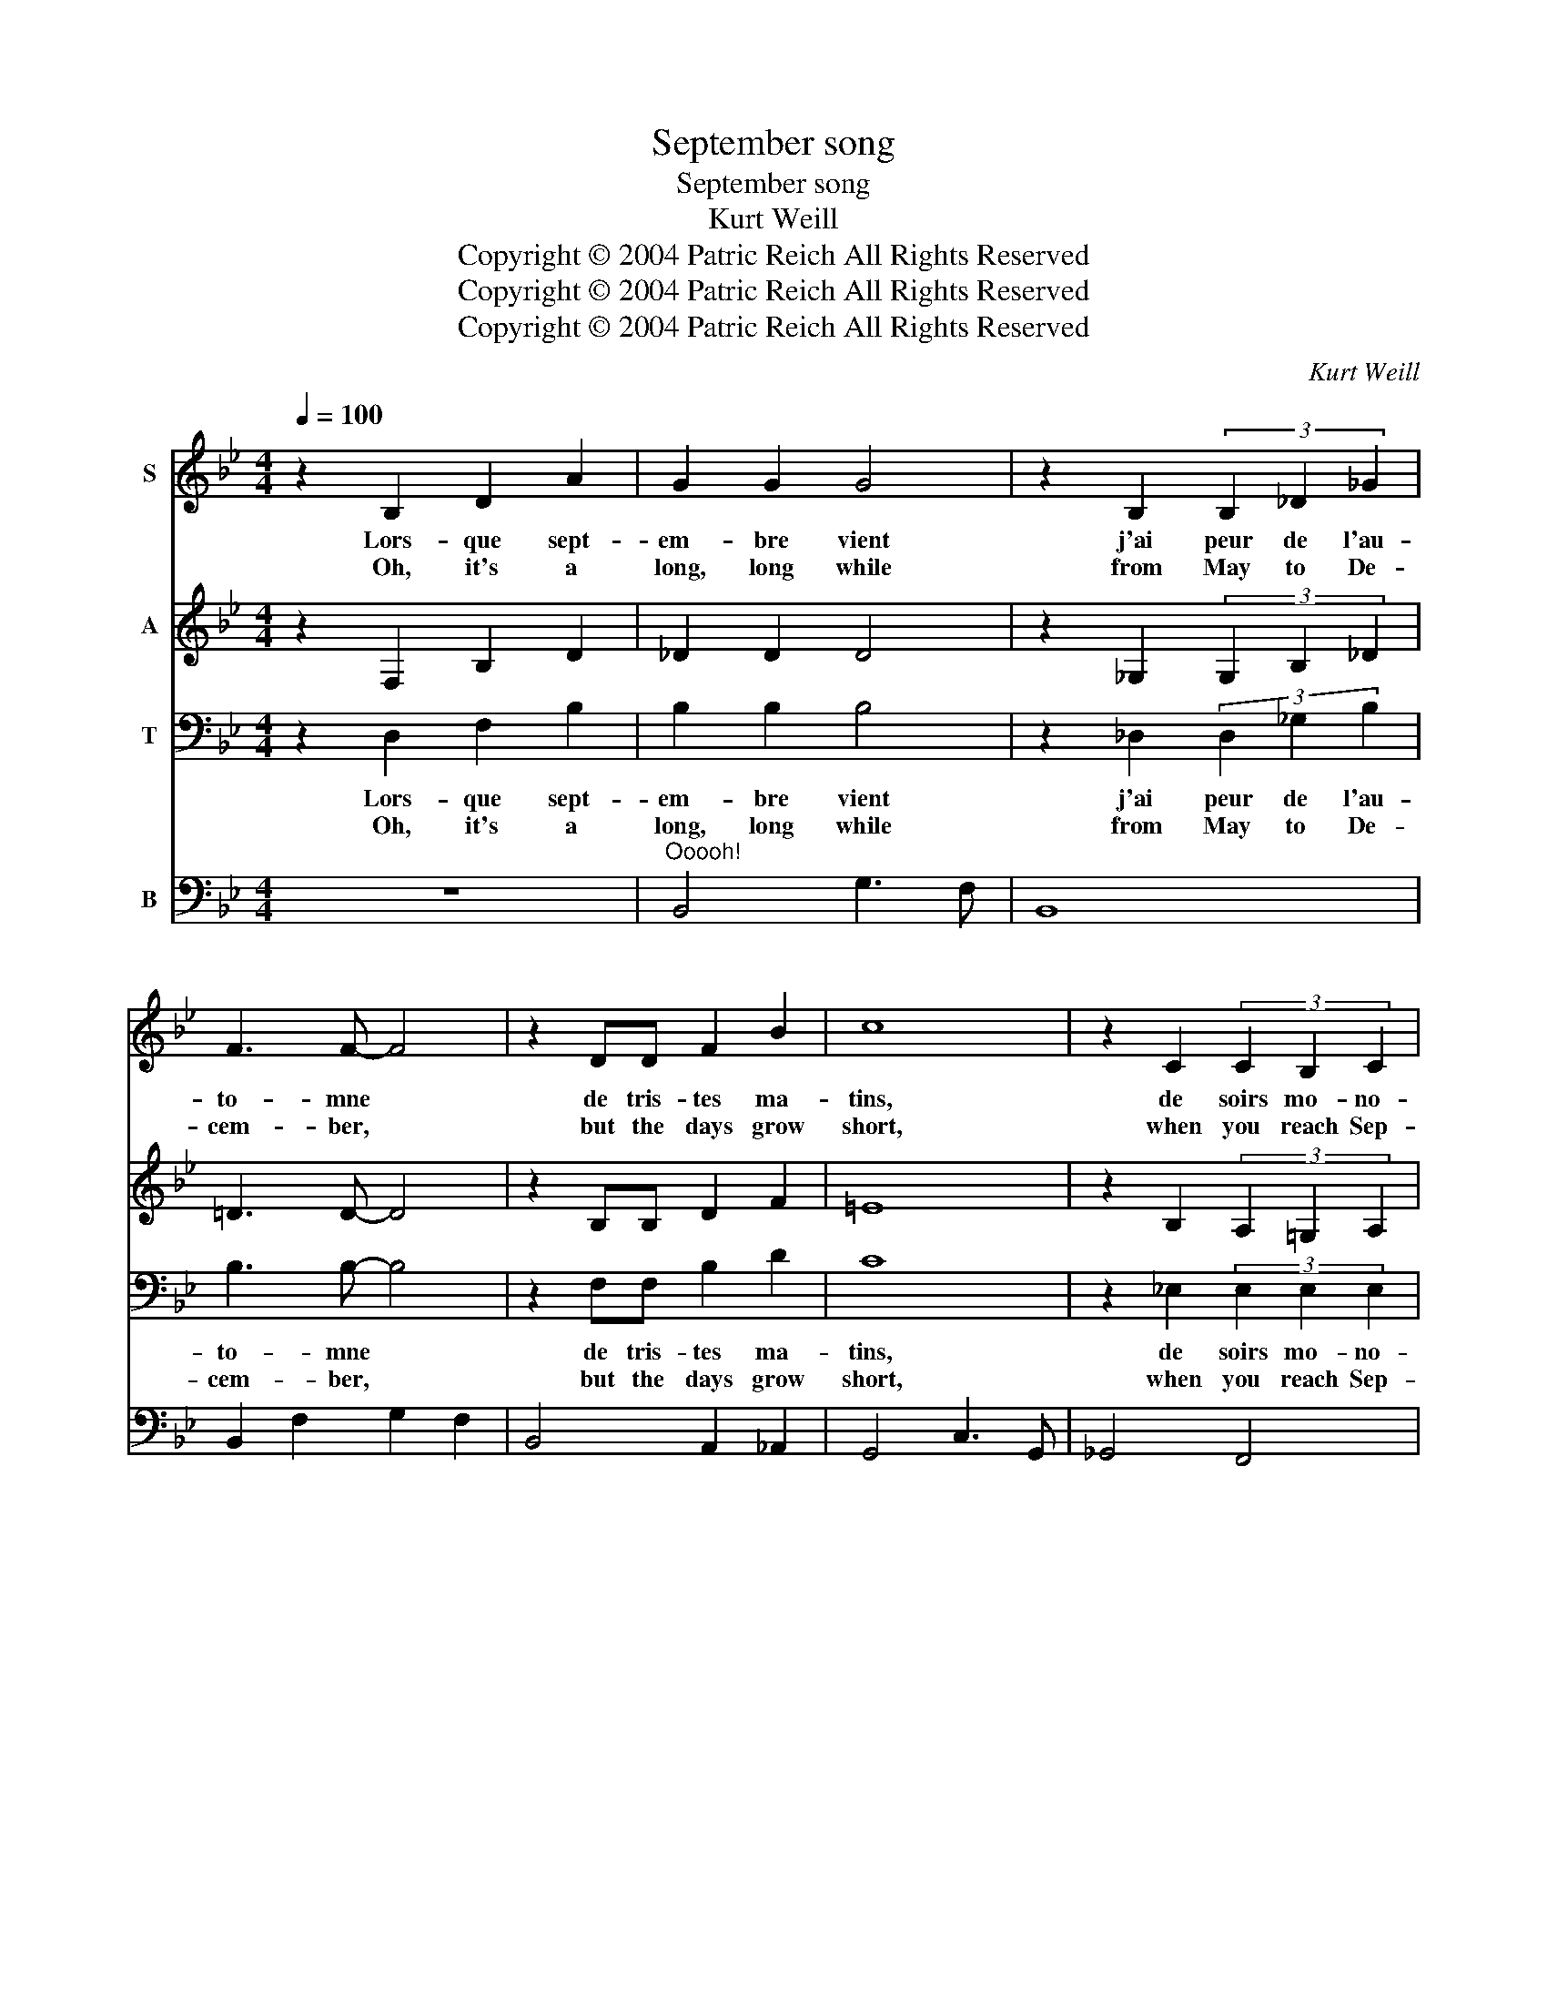 X:1
T:September song
T:September song
T:Kurt Weill
T:Copyright © 2004 Patric Reich All Rights Reserved
T:Copyright © 2004 Patric Reich All Rights Reserved
T:Copyright © 2004 Patric Reich All Rights Reserved
C:Kurt Weill
Z:Copyright © 2004 Patric Reich
Z:All Rights Reserved
%%score 1 2 3 4
L:1/8
Q:1/4=100
M:4/4
K:Bb
V:1 treble nm="S"
V:2 treble nm="A"
V:3 bass nm="T"
V:4 bass nm="B"
V:1
 z2 B,2 D2 A2 | G2 G2 G4 | z2 B,2 (3B,2 _D2 _G2 | F3 F- F4 | z2 DD F2 B2 | c8 | z2 C2 (3C2 B,2 C2 | %7
w: Lors- que sept-|em- bre vient|j'ai peur de l'au-|to- mne *|de tris- tes ma-|tins,|de soirs mo- no-|
w: Oh, it's a|long, long while|from May to De-|cem- ber, *|but the days grow|short,|when you reach Sep-|
 D3 D- D4 | z2 B,B, D2 A2 | G3 G- G4 | z2 B,B, _D2 _G2 | F8 | z2 D2 FF B2 | c8 | z2 CD E2 E2 | %15
w: to- nes *|j'ai peur de l'au-|to- mne *|sai- son des re-|grets|où l'es- poir dispa-|raît|dans les coeurs in-|
w: tem- ber. *|When the au- tumn|wea- ther *|turns the leaves to|flame|one has- n't got|time|for the wai- ting|
 D8- | D2 z2 B2 B2 | c2 BA B4- | B4 B2 B2 | _d3 B B4- | B6 z B | c4 B4- | B6 z B | _d4 B4 | %24
w: quiets|* sous le|ciel gris et lourd|* les jours|sont plus courts|* Nu-|a- ges,|* o-|ra- ges!|
w: game.|* Oh, the|days dwin- dle down|* to a|pre- cious few,|* Sep-|tem- ber,|* No-|vem- ber!|
 z2 B,2 =D2"^l\'automne" A2 | G3 G G4 | z2 B,2 _D2 _G2 | F8 | z2 D2 F2 B2 | c6 G2 | B4 B4 | B8 |] %32
w: Lors- que sept-|em- bre vient|je me sou-|viens|et dans mon|coeur, sou-|dain j'ai|peur|
w: And these few|pre- cious days|I'll spend with|you,|These pre- cious|days I'll|spend with|you.|
V:2
 z2 F,2 B,2 D2 | _D2 D2 D4 | z2 _G,2 (3G,2 B,2 _D2 | =D3 D- D4 | z2 B,B, D2 F2 | =E8 | %6
 z2 B,2 (3A,2 =G,2 A,2 | B,3 B,- B,4 | z2 F,F, B,2 D2 | _D3 D- D4 | z2 _G,G, B,2 _D2 | =D8 | %12
 z2 B,2 DD F2 | =E8 | z2 B,B, B,2 A,2 | B,8- | B,2 z2 F2 F2 | _G2 GG G4- | G4 _G2 G2 | =G3 G G4- | %20
 G6 z G | _G4 G4- | G6 z _G | =G4 G4 | z2 F,2 B,2 D2 | _D3 D D4 | z2 _G,2 B,2 _D2 | =D8 | %28
 z2 B,2 D2 F2 | =E6 G2 | z2 _G2 (F2 E2) | D8 |] %32
V:3
 z2 D,2 F,2 B,2 | B,2 B,2 B,4 | z2 _D,2 (3D,2 _G,2 B,2 | B,3 B,- B,4 | z2 F,F, B,2 D2 | C8 | %6
w: Lors- que sept-|em- bre vient|j'ai peur de l'au-|to- mne *|de tris- tes ma-|tins,|
w: Oh, it's a|long, long while|from May to De-|cem- ber, *|but the days grow|short,|
 z2 _E,2 (3E,2 E,2 E,2 | D,3 F,- F,4 | z2 D,D, F,2 B,2 | B,3 B,- B,4 | z2 _D,D, _G,2 B,2 | B,8 | %12
w: de soirs mo- no-|to- nes *|j'ai peur de l'au-|to- mne *|sai- son des re-|grets|
w: when you reach Sep-|tem- ber. *|When the au- tumn|wea- ther *|turns the leaves to|flame|
 z2 F,2 B,B, D2 | C8 | z2 =E,G, _G,2 F,2 | F,8- | F,2 z2 D2 D2 | E4 z2 B,2 | C2 B,A, B,4 | %19
w: où l'es- poir dispa-|raît|dans les coeurs in-|quiets|* sous le|ciel le|ciel gris et lourd|
w: one has- n't got|time|for the wai- ting|game.|* Oh, the|days the|days dwin- dle down|
 z4 z2 B,2 | _D3 B, B,4 | z4 z2 z B, | C4 B,2 z B, | _D4 D4 | z2 =D,2 F,2 B,2 | B,3 B, B,4 | %26
w: sont|\- plus courts|Nu-|a- ges, o-|ra- ges!|Lors- que sept-|em- bre vient|
w: a|pre- cious few,|Sep-|tem- ber, No-|vem- ber!|And these few|pre- cious days|
 z2 _D,2 _G,2 B,2 | B,8 | z2 F,2 B,2 D2 | C6 B,2 | C2 B,2 _A,2 _G,2 | F,8 |] %32
w: je me sou-|viens|et dans mon|coeur, sou-|dain \- j'ai \-|peur|
w: I'll spend with|you,|These pre- cious|days I'll|spend \- with \-|you.|
V:4
 z8 |"^Ooooh!" B,,4 G,3 F, | B,,8 | B,,2 F,2 G,2 F,2 | B,,4 A,,2 _A,,2 | G,,4 C,3 G,, | %6
 _G,,4 F,,4 | B,,2 F,2 G,2 F,2 | B,,2 z2 z4 | B,,2 F,2 G,3 F, | B,,8 | B,,2 F,2 =G,2 F,2 | %12
 B,,4 A,,2 _A,,2 | G,,4 C,3 G,, | C,4 F,,4 | B,,2 F,2 G,2 F,2 | B,,4 z4 | E,8- | E,8 | =E,8- | %20
 E,8 | _E,8- | E,8 | =E,8 | F,2 z2 z4 | B,,2 F,2 G,3 F, | B,,8 | B,,2 F,2 =G,2 F,2 | %28
 B,,4 A,,2 _A,,2 | G,,4 C,3 B,, | _A,,8 | B,,8 |] %32


